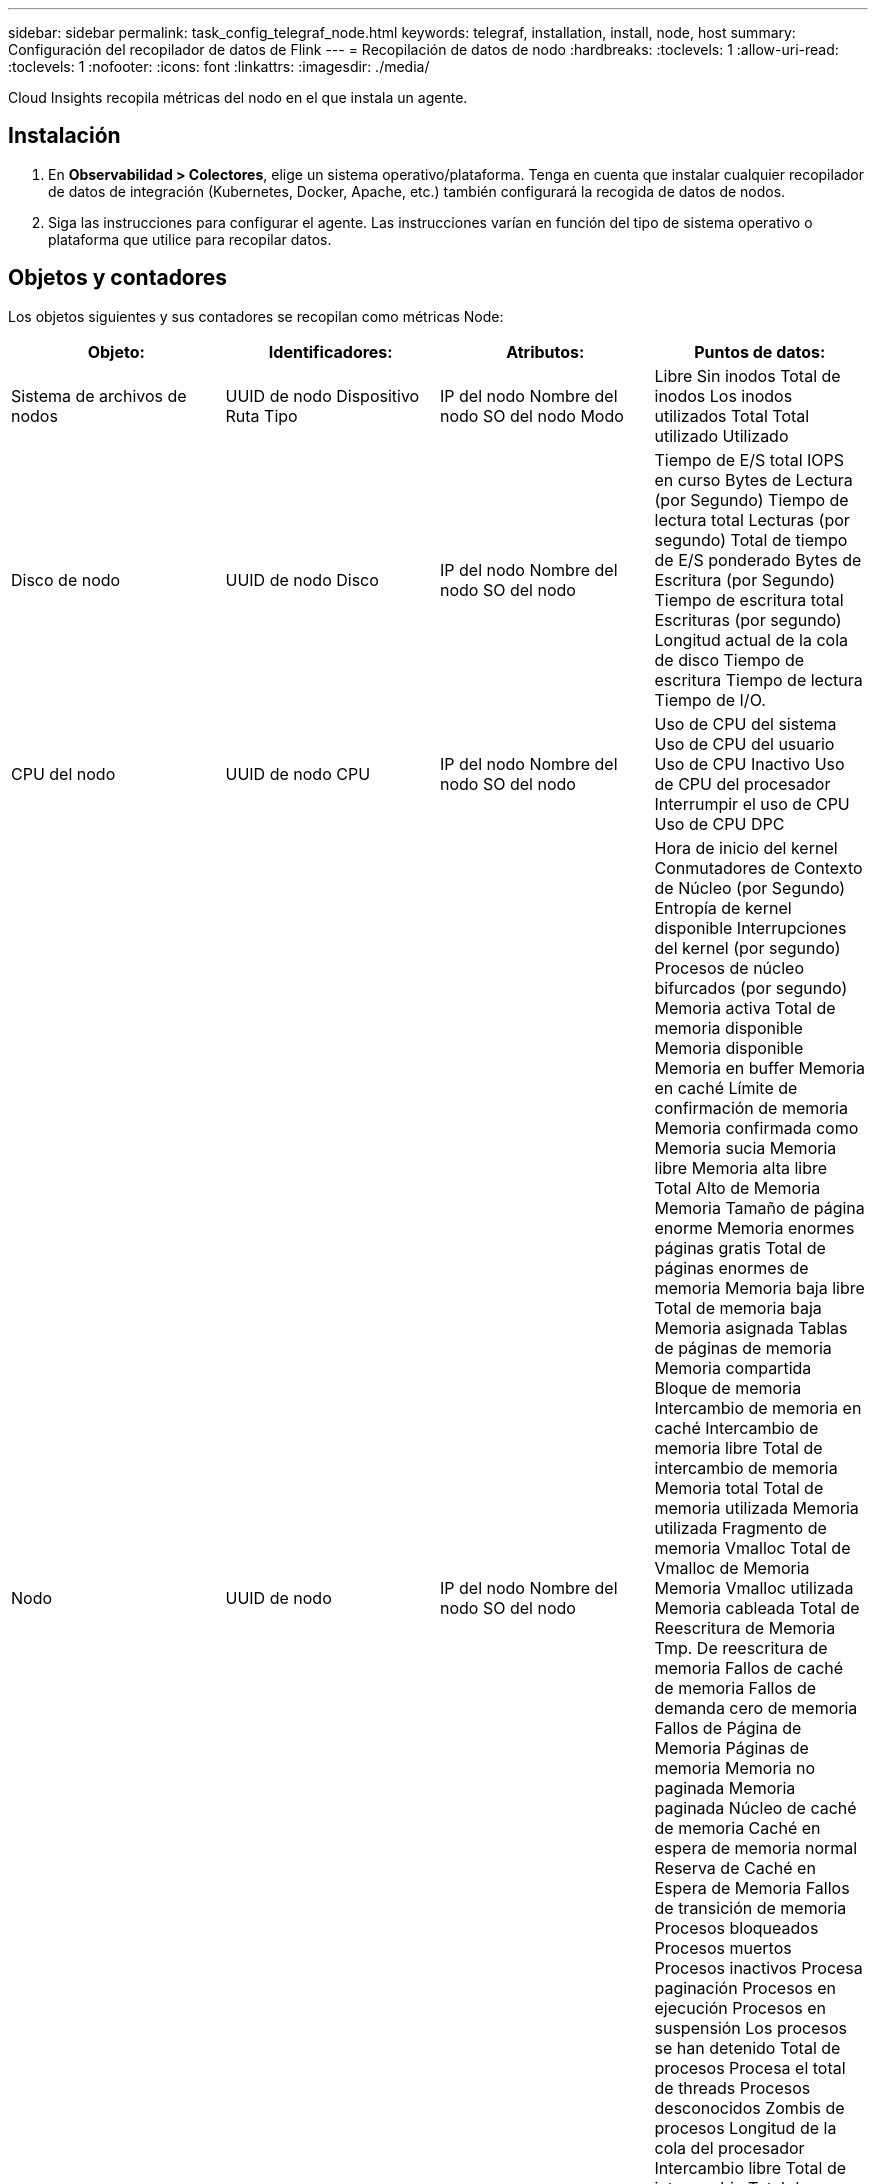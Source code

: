 ---
sidebar: sidebar 
permalink: task_config_telegraf_node.html 
keywords: telegraf, installation, install, node, host 
summary: Configuración del recopilador de datos de Flink 
---
= Recopilación de datos de nodo
:hardbreaks:
:toclevels: 1
:allow-uri-read: 
:toclevels: 1
:nofooter: 
:icons: font
:linkattrs: 
:imagesdir: ./media/


[role="lead"]
Cloud Insights recopila métricas del nodo en el que instala un agente.



== Instalación

. En *Observabilidad > Colectores*, elige un sistema operativo/plataforma. Tenga en cuenta que instalar cualquier recopilador de datos de integración (Kubernetes, Docker, Apache, etc.) también configurará la recogida de datos de nodos.
. Siga las instrucciones para configurar el agente. Las instrucciones varían en función del tipo de sistema operativo o plataforma que utilice para recopilar datos.




== Objetos y contadores

Los objetos siguientes y sus contadores se recopilan como métricas Node:

[cols="<.<,<.<,<.<,<.<"]
|===
| Objeto: | Identificadores: | Atributos: | Puntos de datos: 


| Sistema de archivos de nodos | UUID de nodo
Dispositivo
Ruta
Tipo | IP del nodo
Nombre del nodo
SO del nodo
Modo | Libre
Sin inodos
Total de inodos
Los inodos utilizados
Total
Total utilizado
Utilizado 


| Disco de nodo | UUID de nodo
Disco | IP del nodo
Nombre del nodo
SO del nodo | Tiempo de E/S total
IOPS en curso
Bytes de Lectura (por Segundo)
Tiempo de lectura total
Lecturas (por segundo)
Total de tiempo de E/S ponderado
Bytes de Escritura (por Segundo)
Tiempo de escritura total
Escrituras (por segundo)
Longitud actual de la cola de disco
Tiempo de escritura
Tiempo de lectura
Tiempo de I/O. 


| CPU del nodo | UUID de nodo
CPU | IP del nodo
Nombre del nodo
SO del nodo | Uso de CPU del sistema
Uso de CPU del usuario
Uso de CPU Inactivo
Uso de CPU del procesador
Interrumpir el uso de CPU
Uso de CPU DPC 


| Nodo | UUID de nodo | IP del nodo
Nombre del nodo
SO del nodo | Hora de inicio del kernel
Conmutadores de Contexto de Núcleo (por Segundo)
Entropía de kernel disponible
Interrupciones del kernel (por segundo)
Procesos de núcleo bifurcados (por segundo)
Memoria activa
Total de memoria disponible
Memoria disponible
Memoria en buffer
Memoria en caché
Límite de confirmación de memoria
Memoria confirmada como
Memoria sucia
Memoria libre
Memoria alta libre
Total Alto de Memoria
Memoria Tamaño de página enorme
Memoria enormes páginas gratis
Total de páginas enormes de memoria
Memoria baja libre
Total de memoria baja
Memoria asignada
Tablas de páginas de memoria
Memoria compartida
Bloque de memoria
Intercambio de memoria en caché
Intercambio de memoria libre
Total de intercambio de memoria
Memoria total
Total de memoria utilizada
Memoria utilizada
Fragmento de memoria Vmalloc
Total de Vmalloc de Memoria
Memoria Vmalloc utilizada
Memoria cableada
Total de Reescritura de Memoria
Tmp. De reescritura de memoria
Fallos de caché de memoria
Fallos de demanda cero de memoria
Fallos de Página de Memoria
Páginas de memoria
Memoria no paginada
Memoria paginada
Núcleo de caché de memoria
Caché en espera de memoria normal
Reserva de Caché en Espera de Memoria
Fallos de transición de memoria
Procesos bloqueados
Procesos muertos
Procesos inactivos
Procesa paginación
Procesos en ejecución
Procesos en suspensión
Los procesos se han detenido
Total de procesos
Procesa el total de threads
Procesos desconocidos
Zombis de procesos
Longitud de la cola del procesador
Intercambio libre
Total de intercambio
Total de intercambio utilizado
Intercambio utilizado
Intercambie
Intercambie
Tiempo de actividad del sistema
Núm. De sistema CPU
Núm.e usuarios del sistema
Llamadas del sistema 


| Red de nodos | Interfaz de red
UUID de nodo | Nombre del nodo
IP del nodo
SO del nodo | Bytes recibidos
Bytes enviados
Paquetes descartados
Errores de paquetes salientes
Paquetes recibidos descartados
Errores de Paquetes Recibidos
Paquetes recibidos
Paquetes enviados 
|===


== Configuración

Encontrará información sobre la configuración y la solución de problemas en la link:task_config_telegraf_agent.html["Configuración de un agente"] página.
